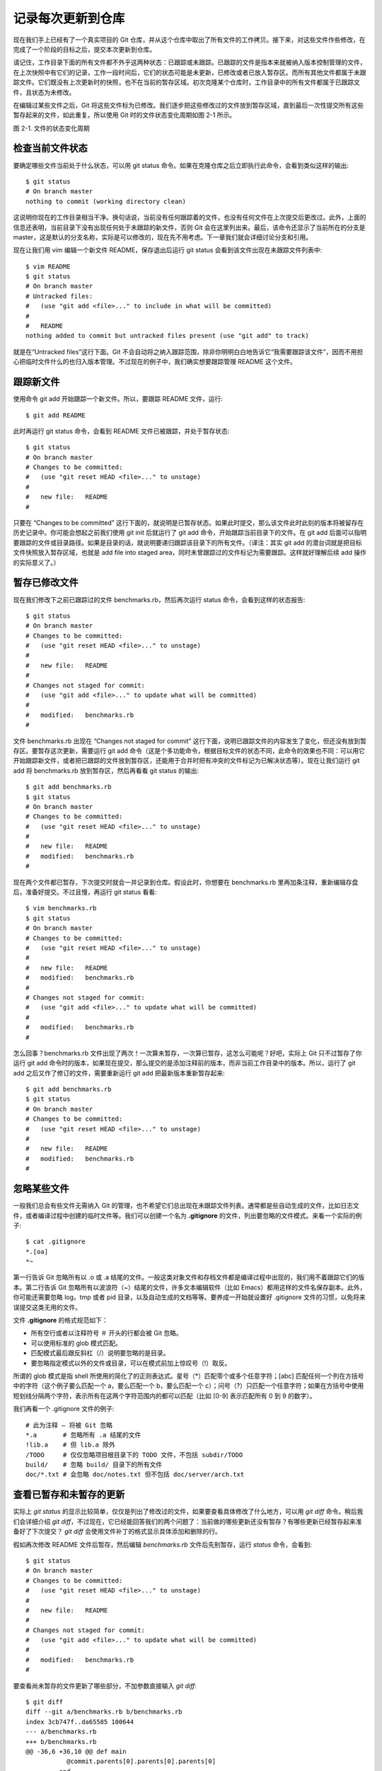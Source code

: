 记录每次更新到仓库
====================

现在我们手上已经有了一个真实项目的 Git 仓库，并从这个仓库中取出了所有文件的工作拷贝。接下来，对这些文件作些修改，在完成了一个阶段的目标之后，提交本次更新到仓库。

请记住，工作目录下面的所有文件都不外乎这两种状态：已跟踪或未跟踪。已跟踪的文件是指本来就被纳入版本控制管理的文件，在上次快照中有它们的记录，工作一段时间后，它们的状态可能是未更新，已修改或者已放入暂存区。而所有其他文件都属于未跟踪文件。它们既没有上次更新时的快照，也不在当前的暂存区域。初次克隆某个仓库时，工作目录中的所有文件都属于已跟踪文件，且状态为未修改。

在编辑过某些文件之后，Git 将这些文件标为已修改。我们逐步把这些修改过的文件放到暂存区域，直到最后一次性提交所有这些暂存起来的文件，如此重复。所以使用 Git 时的文件状态变化周期如图 2-1 所示。

.. image:: /_static/images/18333fig0201-tn.png

图 2-1. 文件的状态变化周期

检查当前文件状态
----------------------------

要确定哪些文件当前处于什么状态，可以用 git status 命令。如果在克隆仓库之后立即执行此命令，会看到类似这样的输出::

 $ git status
 # On branch master
 nothing to commit (working directory clean)

这说明你现在的工作目录相当干净。换句话说，当前没有任何跟踪着的文件，也没有任何文件在上次提交后更改过。此外，上面的信息还表明，当前目录下没有出现任何处于未跟踪的新文件，否则 Git 会在这里列出来。最后，该命令还显示了当前所在的分支是 master，这是默认的分支名称，实际是可以修改的，现在先不用考虑。下一章我们就会详细讨论分支和引用。

现在让我们用 vim 编辑一个新文件 README，保存退出后运行 git status 会看到该文件出现在未跟踪文件列表中::

 $ vim README
 $ git status
 # On branch master
 # Untracked files:
 #   (use "git add <file>..." to include in what will be committed)
 #
 #   README
 nothing added to commit but untracked files present (use "git add" to track)

就是在“Untracked files”这行下面。Git 不会自动将之纳入跟踪范围，除非你明明白白地告诉它“我需要跟踪该文件”，因而不用担心把临时文件什么的也归入版本管理。不过现在的例子中，我们确实想要跟踪管理 README 这个文件。

跟踪新文件
----------------------------

使用命令 git add 开始跟踪一个新文件。所以，要跟踪 README 文件，运行::

$ git add README

此时再运行 git status 命令，会看到 README 文件已被跟踪，并处于暂存状态::

 $ git status
 # On branch master
 # Changes to be committed:
 #   (use "git reset HEAD <file>..." to unstage)
 #
 #   new file:   README
 #

只要在 “Changes to be committed” 这行下面的，就说明是已暂存状态。如果此时提交，那么该文件此时此刻的版本将被留存在历史记录中。你可能会想起之前我们使用 git init 后就运行了 git add 命令，开始跟踪当前目录下的文件。在 git add 后面可以指明要跟踪的文件或目录路径。如果是目录的话，就说明要递归跟踪该目录下的所有文件。（译注：其实 git add 的潜台词就是把目标文件快照放入暂存区域，也就是 add file into staged area，同时未曾跟踪过的文件标记为需要跟踪。这样就好理解后续 add 操作的实际意义了。）

暂存已修改文件
----------------------------

现在我们修改下之前已跟踪过的文件 benchmarks.rb，然后再次运行 status 命令，会看到这样的状态报告::

 $ git status
 # On branch master
 # Changes to be committed:
 #   (use "git reset HEAD <file>..." to unstage)
 #
 #   new file:   README
 #
 # Changes not staged for commit:
 #   (use "git add <file>..." to update what will be committed)
 #
 #   modified:   benchmarks.rb
 #

文件 benchmarks.rb 出现在 “Changes not staged for commit” 这行下面，说明已跟踪文件的内容发生了变化，但还没有放到暂存区。要暂存这次更新，需要运行 git add 命令（这是个多功能命令，根据目标文件的状态不同，此命令的效果也不同：可以用它开始跟踪新文件，或者把已跟踪的文件放到暂存区，还能用于合并时把有冲突的文件标记为已解决状态等）。现在让我们运行 git add 将 benchmarks.rb 放到暂存区，然后再看看 git status 的输出::

 $ git add benchmarks.rb
 $ git status
 # On branch master
 # Changes to be committed:
 #   (use "git reset HEAD <file>..." to unstage)
 #
 #   new file:   README
 #   modified:   benchmarks.rb
 #

现在两个文件都已暂存，下次提交时就会一并记录到仓库。假设此时，你想要在 benchmarks.rb 里再加条注释，重新编辑存盘后，准备好提交。不过且慢，再运行 git status 看看::

 $ vim benchmarks.rb 
 $ git status
 # On branch master
 # Changes to be committed:
 #   (use "git reset HEAD <file>..." to unstage)
 #
 #   new file:   README
 #   modified:   benchmarks.rb
 #
 # Changes not staged for commit:
 #   (use "git add <file>..." to update what will be committed)
 #
 #   modified:   benchmarks.rb
 #

怎么回事？benchmarks.rb 文件出现了两次！一次算未暂存，一次算已暂存，这怎么可能呢？好吧，实际上 Git 只不过暂存了你运行 git add 命令时的版本，如果现在提交，那么提交的是添加注释前的版本，而非当前工作目录中的版本。所以，运行了 git add 之后又作了修订的文件，需要重新运行 git add 把最新版本重新暂存起来::

 $ git add benchmarks.rb
 $ git status
 # On branch master
 # Changes to be committed:
 #   (use "git reset HEAD <file>..." to unstage)
 #
 #   new file:   README
 #   modified:   benchmarks.rb
 #

忽略某些文件
----------------------------

一般我们总会有些文件无需纳入 Git 的管理，也不希望它们总出现在未跟踪文件列表。通常都是些自动生成的文件，比如日志文件，或者编译过程中创建的临时文件等。我们可以创建一个名为 **.gitignore** 的文件，列出要忽略的文件模式。来看一个实际的例子::

 $ cat .gitignore
 *.[oa]
 *~

第一行告诉 Git 忽略所有以 .o 或 .a 结尾的文件。一般这类对象文件和存档文件都是编译过程中出现的，我们用不着跟踪它们的版本。第二行告诉 Git 忽略所有以波浪符（~）结尾的文件，许多文本编辑软件（比如 Emacs）都用这样的文件名保存副本。此外，你可能还需要忽略 log，tmp 或者 pid 目录，以及自动生成的文档等等。要养成一开始就设置好 .gitignore 文件的习惯，以免将来误提交这类无用的文件。

文件 **.gitignore** 的格式规范如下：

* 所有空行或者以注释符号 ＃ 开头的行都会被 Git 忽略。
* 可以使用标准的 glob 模式匹配。
* 匹配模式最后跟反斜杠（/）说明要忽略的是目录。
* 要忽略指定模式以外的文件或目录，可以在模式前加上惊叹号（!）取反。

所谓的 glob 模式是指 shell 所使用的简化了的正则表达式。星号（*）匹配零个或多个任意字符；[abc] 匹配任何一个列在方括号中的字符（这个例子要么匹配一个 a，要么匹配一个 b，要么匹配一个 c）；问号（?）只匹配一个任意字符；如果在方括号中使用短划线分隔两个字符，表示所有在这两个字符范围内的都可以匹配（比如 [0-9] 表示匹配所有 0 到 9 的数字）。

我们再看一个 .gitignore 文件的例子::

 # 此为注释 – 将被 Git 忽略
 *.a       # 忽略所有 .a 结尾的文件
 !lib.a    # 但 lib.a 除外
 /TODO     # 仅仅忽略项目根目录下的 TODO 文件，不包括 subdir/TODO
 build/    # 忽略 build/ 目录下的所有文件
 doc/*.txt # 会忽略 doc/notes.txt 但不包括 doc/server/arch.txt
 
查看已暂存和未暂存的更新
--------------------------------------------

实际上 *git status* 的显示比较简单，仅仅是列出了修改过的文件，如果要查看具体修改了什么地方，可以用 *git diff* 命令。稍后我们会详细介绍 *git diff*，不过现在，它已经能回答我们的两个问题了：当前做的哪些更新还没有暂存？有哪些更新已经暂存起来准备好了下次提交？ *git diff* 会使用文件补丁的格式显示具体添加和删除的行。

假如再次修改 README 文件后暂存，然后编辑 *benchmarks.rb* 文件后先别暂存，运行 *status* 命令，会看到::

 $ git status
 # On branch master
 # Changes to be committed:
 #   (use "git reset HEAD <file>..." to unstage)
 #
 #   new file:   README
 #
 # Changes not staged for commit:
 #   (use "git add <file>..." to update what will be committed)
 #
 #   modified:   benchmarks.rb
 #
 
要查看尚未暂存的文件更新了哪些部分，不加参数直接输入 *git diff*::

 $ git diff
 diff --git a/benchmarks.rb b/benchmarks.rb
 index 3cb747f..da65585 100644
 --- a/benchmarks.rb
 +++ b/benchmarks.rb
 @@ -36,6 +36,10 @@ def main
            @commit.parents[0].parents[0].parents[0]
          end
 
 +        run_code(x, 'commits 1') do
 +          git.commits.size
 +        end
 +
          run_code(x, 'commits 2') do
            log = git.commits('master', 15)
            log.size

此命令比较的是工作目录中当前文件和暂存区域快照之间的差异，也就是修改之后还没有暂存起来的变化内容。

若要看已经暂存起来的文件和上次提交时的快照之间的差异，可以用 git diff --cached 命令。（Git 1.6.1 及更高版本还允许使用 git diff --staged，效果是相同的，但更好记些。）来看看实际的效果::

 $ git diff --cached
 diff --git a/README b/README
 new file mode 100644
 index 0000000..03902a1
 --- /dev/null
 +++ b/README2
 @@ -0,0 +1,5 @@
 +grit
 + by Tom Preston-Werner, Chris Wanstrath
 + http://github.com/mojombo/grit
 +
 +Grit is a Ruby library for extracting information from a Git repository

请注意，单单 git diff 不过是显示还没有暂存起来的改动，而不是这次工作和上次提交之间的差异。所以有时候你一下子暂存了所有更新过的文件后，运行 git diff 后却什么也没有，就是这个原因。

像之前说的，暂存 benchmarks.rb 后再编辑，运行 git status 会看到暂存前后的两个版本::

 $ git add benchmarks.rb
 $ echo '# test line' >> benchmarks.rb
 $ git status
 # On branch master
 #
 # Changes to be committed:
 #
 #   modified:   benchmarks.rb
 #
 # Changes not staged for commit:
 #
 #   modified:   benchmarks.rb
 #

现在运行 git diff 看暂存前后的变化::

 $ git diff
 diff --git a/benchmarks.rb b/benchmarks.rb
 index e445e28..86b2f7c 100644
 --- a/benchmarks.rb
 +++ b/benchmarks.rb
 @@ -127,3 +127,4 @@ end
  main()
 
  ##pp Grit::GitRuby.cache_client.stats
 +# test line

然后用 git diff --cached 查看已经暂存起来的变化::

 $ git diff --cached
 diff --git a/benchmarks.rb b/benchmarks.rb
 index 3cb747f..e445e28 100644
 --- a/benchmarks.rb
 +++ b/benchmarks.rb
 @@ -36,6 +36,10 @@ def main
           @commit.parents[0].parents[0].parents[0]
         end
 
 +        run_code(x, 'commits 1') do
 +          git.commits.size
 +        end
 +
         run_code(x, 'commits 2') do
           log = git.commits('master', 15)
           log.size
 
提交更新
----------------------------

现在的暂存区域已经准备妥当可以提交了。在此之前，请一定要确认还有什么修改过的或新建的文件还没有 git add 过，否则提交的时候不会记录这些还没暂存起来的变化。所以，每次准备提交前，先用 git status 看下，是不是都已暂存起来了，然后再运行提交命令 **git commit** ::

 $ git commit

这种方式会启动文本编辑器以便输入本次提交的说明。（默认会启用 shell 的环境变量 $EDITOR 所指定的软件，一般都是 vim 或 emacs。当然也可以按照第一章介绍的方式，使用 git config --global core.editor 命令设定你喜欢的编辑软件。）

编辑器会显示类似下面的文本信息（本例选用 Vim 的屏显方式展示）::

 # Please enter the commit message for your changes. Lines starting
 # with '#' will be ignored, and an empty message aborts the commit.
 # On branch master
 # Changes to be committed:
 #   (use "git reset HEAD <file>..." to unstage)
 #
 #       new file:   README
 #       modified:   benchmarks.rb
 ~
 ~
 ~
 ".git/COMMIT_EDITMSG" 10L, 283C

可以看到，默认的提交消息包含最后一次运行 git status 的输出，放在注释行里，另外开头还有一空行，供你输入提交说明。你完全可以去掉这些注释行，不过留着也没关系，多少能帮你回想起这次更新的内容有哪些。（如果觉得这还不够，可以用 -v 选项将修改差异的每一行都包含到注释中来。）退出编辑器时，Git 会丢掉注释行，将说明内容和本次更新提交到仓库。

另外也可以用 -m 参数后跟提交说明的方式，在一行命令中提交更新::

 $ git commit -m "Story 182: Fix benchmarks for speed"
 [master]: created 463dc4f: "Fix benchmarks for speed"
  2 files changed, 3 insertions(+), 0 deletions(-)
  create mode 100644 README

好，现在你已经创建了第一个提交！可以看到，提交后它会告诉你，当前是在哪个分支（master）提交的，本次提交的完整 SHA-1 校验和是什么（463dc4f），以及在本次提交中，有多少文件修订过，多少行添改和删改过。

记住，提交时记录的是放在暂存区域的快照，任何还未暂存的仍然保持已修改状态，可以在下次提交时纳入版本管理。每一次运行提交操作，都是对你项目作一次快照，以后可以回到这个状态，或者进行比较。

跳过使用暂存区域
----------------------------

尽管使用暂存区域的方式可以精心准备要提交的细节，但有时候这么做略显繁琐。Git 提供了一个跳过使用暂存区域的方式，只要在提交的时候，给 git commit 加上 -a 选项，Git 就会自动把所有已经跟踪过的文件暂存起来一并提交，从而跳过 git add 步骤::

 $ git status
 # On branch master
 #
 # Changes not staged for commit:
 #
 #   modified:   benchmarks.rb
 #
 $ git commit -a -m 'added new benchmarks'
 [master 83e38c7] added new benchmarks
  1 files changed, 5 insertions(+), 0 deletions(-)

看到了吗？提交之前不再需要 git add 文件 benchmarks.rb 了。

移除文件
----------------------------

要从 Git 中移除某个文件，就必须要从已跟踪文件清单中移除（确切地说，是从暂存区域移除），然后提交。可以用 git rm 命令完成此项工作，并连带从工作目录中删除指定的文件，这样以后就不会出现在未跟踪文件清单中了。

如果只是简单地从工作目录中手工删除文件，运行 git status 时就会在 “Changes not staged for commit” 部分（也就是未暂存清单）看到::

 $ rm grit.gemspec
 $ git status
 # On branch master
 #
 # Changes not staged for commit:
 #   (use "git add/rm <file>..." to update what will be committed)
 #
 #       deleted:    grit.gemspec
 #

然后再运行 git rm 记录此次移除文件的操作::

 $ git rm grit.gemspec
 rm 'grit.gemspec'
 $ git status
 # On branch master
 #
 # Changes to be committed:
 #   (use "git reset HEAD <file>..." to unstage)
 #
 #       deleted:    grit.gemspec
 #

最后提交的时候，该文件就不再纳入版本管理了。如果删除之前修改过并且已经放到暂存区域的话，则必须要用强制删除选项 -f（译注：即 force 的首字母），以防误删除文件后丢失修改的内容。

另外一种情况是，我们想把文件从 Git 仓库中删除（亦即从暂存区域移除），但仍然希望保留在当前工作目录中。换句话说，仅是从跟踪清单中删除。比如一些大型日志文件或者一堆 .a 编译文件，不小心纳入仓库后，要移除跟踪但不删除文件，以便稍后在 .gitignore 文件中补上，用 --cached 选项即可::

 $ git rm --cached readme.txt

后面可以列出文件或者目录的名字，也可以使用 glob 模式。比方说::

 $ git rm log/\*.log
 
注意到星号 * 之前的反斜杠 \，因为 Git 有它自己的文件模式扩展匹配方式，所以我们不用 shell 来帮忙展开（译注：实际上不加反斜杠也可以运行，只不过按照 shell 扩展的话，仅仅删除指定目录下的文件而不会递归匹配。上面的例子本来就指定了目录，所以效果等同，但下面的例子就会用递归方式匹配，所以必须加反斜杠。）。此命令删除所有 log/ 目录下扩展名为 .log 的文件。类似的比如：

 $ git rm \*~
 
会递归删除当前目录及其子目录中所有 ~ 结尾的文件。

移动文件
----------------------------

不像其他的 VCS 系统，Git 并不跟踪文件移动操作。如果在 Git 中重命名了某个文件，仓库中存储的元数据并不会体现出这是一次改名操作。不过 Git 非常聪明，它会推断出究竟发生了什么，至于具体是如何做到的，我们稍后再谈。

既然如此，当你看到 Git 的 mv 命令时一定会困惑不已。要在 Git 中对文件改名，可以这么做::

 $ git mv file_from file_to
 
它会恰如预期般正常工作。实际上，即便此时查看状态信息，也会明白无误地看到关于重命名操作的说明::

 $ git mv README.txt README
 $ git status
 # On branch master
 # Your branch is ahead of 'origin/master' by 1 commit.
 #
 # Changes to be committed:
 #   (use "git reset HEAD <file>..." to unstage)
 #
 #       renamed:    README.txt -> README
 #

其实，运行 git mv 就相当于运行了下面三条命令::

 $ mv README.txt README
 $ git rm README.txt
 $ git add README

如此分开操作，Git 也会意识到这是一次改名，所以不管何种方式都一样。当然，直接用 git mv 轻便得多，不过有时候用其他工具批处理改名的话，要记得在提交前删除老的文件名，再添加新的文件名。